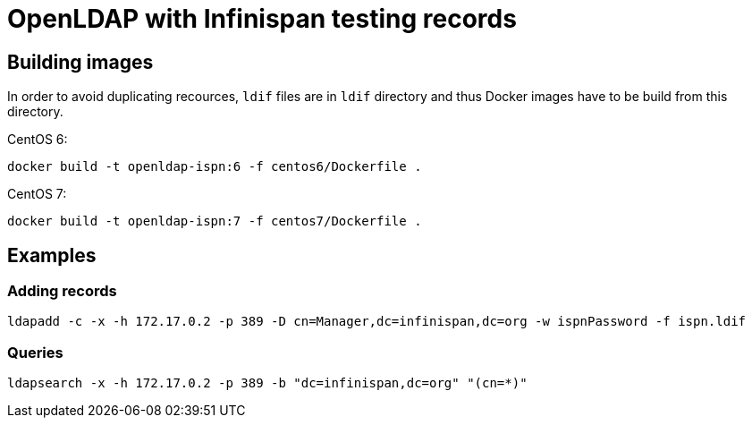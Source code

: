 = OpenLDAP with Infinispan testing records

== Building images

In order to avoid duplicating recources, `ldif` files are in `ldif` directory and thus Docker images have to be build from this directory.

CentOS 6:
[source, shell]
----
docker build -t openldap-ispn:6 -f centos6/Dockerfile .
----

CentOS 7:
[source, shell]
----
docker build -t openldap-ispn:7 -f centos7/Dockerfile .
----

== Examples
=== Adding records
[source, shell]
----
ldapadd -c -x -h 172.17.0.2 -p 389 -D cn=Manager,dc=infinispan,dc=org -w ispnPassword -f ispn.ldif
----


=== Queries
[source, shell]
----
ldapsearch -x -h 172.17.0.2 -p 389 -b "dc=infinispan,dc=org" "(cn=*)"
----
